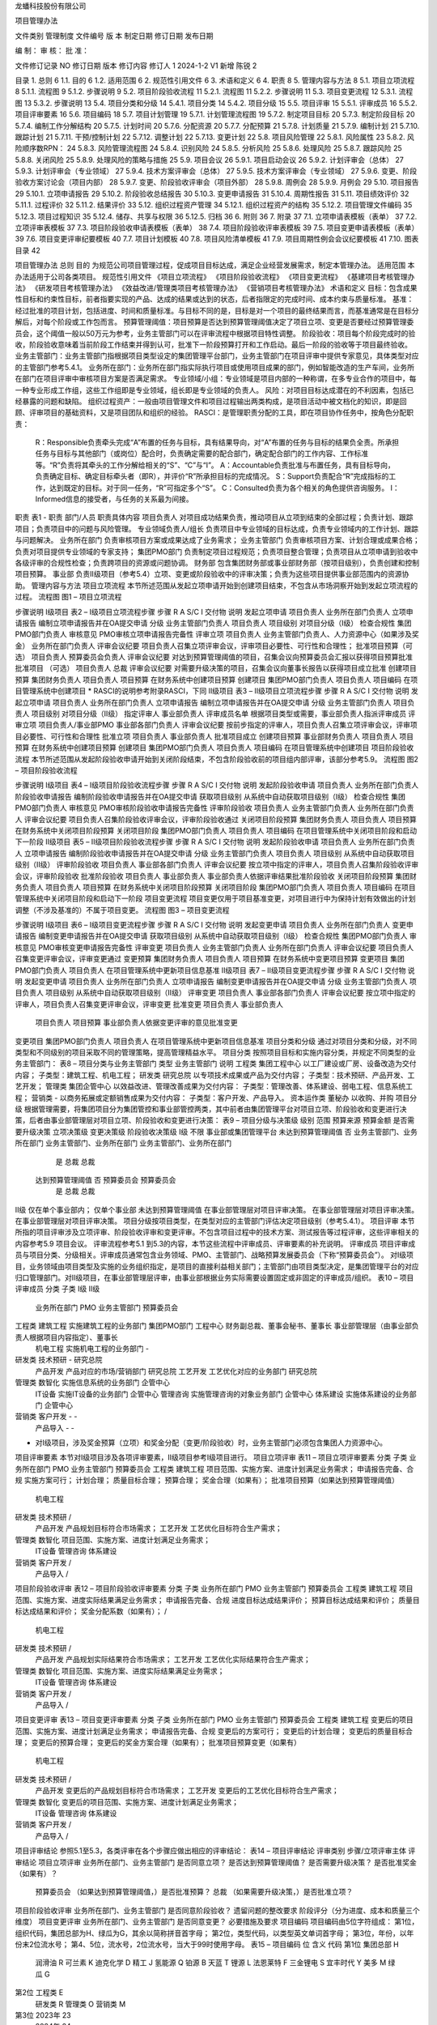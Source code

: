 


龙蟠科技股份有限公司



项目管理办法

文件类别	管理制度
文件编号
版    本
制定日期
修订日期
发布日期


编    制：				审    核：				批    准：

文件修订记录
NO	修订日期	版本	修订内容	修订人
1	2024-1-2	V1	新增	陈锐
2












 
目录
1.	总则	6
1.1.	目的	6
1.2.	适用范围	6
2.	规范性引用文件	6
3.	术语和定义	6
4.	职责	8
5.	管理内容与方法	8
5.1.	项目立项流程	8
5.1.1.	流程图	9
5.1.2.	步骤说明	9
5.2.	项目阶段验收流程	11
5.2.1.	流程图	11
5.2.2.	步骤说明	11
5.3.	项目变更流程	12
5.3.1.	流程图	13
5.3.2.	步骤说明	13
5.4.	项目分类和分级	14
5.4.1.	项目分类	14
5.4.2.	项目分级	15
5.5.	项目评审	15
5.5.1.	评审成员	16
5.5.2.	项目评审要素	16
5.6.	项目编码	18
5.7.	项目计划管理	19
5.7.1.	计划管理流程图	19
5.7.2.	制定项目目标	20
5.7.3.	制定阶段目标	20
5.7.4.	编制工作分解结构	20
5.7.5.	计划时间	20
5.7.6.	分配资源	20
5.7.7.	分配预算	21
5.7.8.	计划质量	21
5.7.9.	编制计划	21
5.7.10.	跟踪计划	21
5.7.11.	干预/控制计划	22
5.7.12.	调整计划	22
5.7.13.	变更计划	22
5.8.	项目风险管理	22
5.8.1.	风险属性	23
5.8.2.	风险顺序数RPN：	24
5.8.3.	风险管理流程图	24
5.8.4.	识别风险	24
5.8.5.	分析风险	25
5.8.6.	处理风险	25
5.8.7.	跟踪风险	25
5.8.8.	关闭风险	25
5.8.9.	处理风险的策略与措施	25
5.9.	项目会议	26
5.9.1.	项目启动会议	26
5.9.2.	计划评审会（总体）	27
5.9.3.	计划评审会（专业领域）	27
5.9.4.	技术方案评审会（总体）	27
5.9.5.	技术方案评审会（专业领域）	27
5.9.6.	变更、阶段验收方案讨论会（项目内部）	28
5.9.7.	变更、阶段验收评审会（项目外部）	28
5.9.8.	周例会	28
5.9.9.	月例会	29
5.10.	项目报告	29
5.10.1.	立项申请报告	29
5.10.2.	阶段验收总结报告	30
5.10.3.	变更申请报告	31
5.10.4.	周期性报告	31
5.11.	项目绩效评价	32
5.11.1.	过程评价	32
5.11.2.	结果评价	33
5.12.	组织过程资产管理	34
5.12.1.	组织过程资产的结构	35
5.12.2.	项目管理文件编码	35
5.12.3.	项目过程知识	35
5.12.4.	储存、共享与权限	36
5.12.5.	归档	36
6.	附则	36
7.	附录	37
7.1.	立项申请表模板（表单）	37
7.2.	立项评审表模板	37
7.3.	项目阶段验收申请表模板（表单）	38
7.4.	项目阶段验收评审表模板	39
7.5.	项目变更申请表模板（表单）	39
7.6.	项目变更评审纪要模板	40
7.7.	项目计划模板	40
7.8.	项目风险清单模板	41
7.9.	项目周期性例会会议纪要模板	41
7.10.	图表目录	42
 
项目管理办法
总则
目的
为规范公司项目管理过程，促成项目目标达成，满足企业经营发展需求，制定本管理办法。
适用范围
本办法适用于公司各类项目。
规范性引用文件
《项目立项流程》
《项目阶段验收流程》
《项目变更流程》
《基建项目考核管理办法》
《研发项目考核管理办法》
《效益改进/管理类项目考核管理办法》
《营销项目考核管理办法》
术语和定义
目标：包含成果性目标和约束性目标，前者指要实现的产品、达成的结果或达到的状态，后者指限定的完成时间、成本约束与质量标准。
基准：经过批准的项目计划，包括进度、时间和质量标准。与目标不同的是，目标是对一个项目的最终结果而言，而基准通常是在目标分解后，对每个阶段或工作包而言。
预算管理阈值：项目预算是否达到预算管理阈值决定了项目立项、变更是否要经过预算管理委员会，这个阈值一般以50万元为参考，业务主管部门可以在评审流程中根据项目特性调整。
阶段验收：项目每个阶段完成时的验收，阶段验收意味着当前阶段工作结束并得到认可，批准下一阶段预算打开和工作启动。最后一阶段的验收等于项目最终验收。
业务主管部门：业务主管部门指根据项目类型设定的集团管理平台部门，业务主管部门在项目评审中提供专家意见，具体类型对应的主管部门参考5.4.1。
业务所在部门：业务所在部门指实际执行项目或使用项目成果的部门，例如智能改造的生产车间，业务所在部门在项目评审中审核项目方案是否满足需求。
专业领域/小组：专业领域是项目内部的一种称谓，在多专业合作的项目中，每一种专业形成工作组，这些工作组即是专业领域，组长即是专业领域的负责人。
风险：对项目目标达成潜在的不利因素，包括已经暴露的问题和缺陷。
组织过程资产：一般由项目管理文件和项目过程输出两类构成，是项目活动中被文档化的知识，即是回顾、评审项目的基础资料，又是项目团队和组织的经验。
RASCI：是管理职责分配的工具，即在项目协作任务中，按角色分配职责：
	R：Responsible负责牵头完成“A”布置的任务与目标，具有结果导向，对“A”布置的任务与目标的结果负全责。所承担任务与目标与其他部门（或岗位）配合时，负责确定需要的配合部门，确定配合部门的工作内容、工作标准等。“R”负责将其牵头的工作分解给相关的“S”、“C”与“I”。
	A：Accountable负责批准与布置任务，具有目标导向，负责确定目标、确定目标牵头者（即R），并评价“R”所承担目标的完成情况。
	S：Support负责配合“R”完成指标的工作，达到既定的目标。对于同一任务，“R”可指定多个“S”。
	C：Consulted负责为各个相关的角色提供咨询服务。
	I：Informed信息的接受者，与任务的关系最为间接。
职责
表1 - 职责
部门/人员	职责具体内容
项目负责人	对项目成功结果负责，推动项目从立项到结束的全部过程；负责计划、跟踪项目；负责项目中的问题与风险管理。
专业领域负责人/组长	负责项目中专业领域的目标达成，负责专业领域内的工作计划、跟踪与问题解决。
业务所在部门	负责审核项目方案或成果达成了业务需求；
业务主管部门	负责审核项目方案、计划合理或成果合格；负责对项目提供专业领域的专家支持；
集团PMO部门	负责制定项目过程规范；负责项目整合管理；负责项目从立项申请到验收中各级评审的合规性检查；负责跨项目的资源或问题协调。
财务部	包含集团财务部或事业部财务部（按项目级别），负责创建和控制项目预算。
事业部	负责Ⅱ级项目（参考5.4）立项、变更或阶段验收中的评审决策；负责为这些项目提供事业部范围内的资源协助。
管理内容与方法
项目立项流程
本节所述范围从发起立项申请开始到创建项目结束，不包含从市场洞察开始到发起立项流程的过程。
流程图
图1 – 项目立项流程

步骤说明
Ⅰ级项目
表2 – Ⅰ级项目立项流程步骤
步骤	R	A	S/C	I	交付物	说明
发起立项申请	项目负责人		业务所在部门负责人		立项申请报告	编制立项申请报告并在OA提交申请
分级	业务主管部门负责人			项目负责人	项目级别	对项目分级（Ⅰ级）
检查合规性	集团PMO部门负责人				审核意见	PMO审核立项申请报告完备性
评审立项	项目负责人	业务主管部门负责人、人力资源中心（如果涉及奖金）	业务所在部门负责人		评审会议纪要	项目负责人召集立项评审会议，评审项目必要性、可行性和合理性；
批准项目预算（可选）	项目负责人	预算委员会负责人			评审会议纪要	对达到预算管理阈值的项目，召集会议向预算委员会汇报以获得项目预算批准
批准项目
（可选）	项目负责人	总裁			评审会议纪要	对需要升级决策的项目，召集会议向董事长报告以获得项目成立批准
创建项目预算	集团财务负责人			项目负责人	项目预算	在财务系统中创建项目预算
创建项目	集团PMO部门负责人			项目负责人	项目编码	在项目管理系统中创建项目
* RASCI的说明参考附录RASCI，下同
Ⅱ级项目
表3 – Ⅱ级项目立项流程步骤
步骤	R	A	S/C	I	交付物	说明
发起立项申请	项目负责人		业务所在部门负责人		立项申请报告	编制立项申请报告并在OA提交申请
分级	业务主管部门负责人			项目负责人	项目级别	对项目分级（Ⅱ级）
指定评审人	事业部负责人				评审成员名单	根据项目类型或需要，事业部负责人指派评审成员
评审立项	项目负责人/事业部PMO	事业部各部门负责人			评审会议纪要	按前步指定的评审人，项目负责人召集立项评审会议，评审项目必要性、可行性和合理性
批准立项	项目负责人	事业部负责人				批准项目成立
创建项目预算	事业部财务负责人			项目负责人	项目预算	在财务系统中创建项目预算
创建项目	集团PMO部门负责人			项目负责人	项目编码	在项目管理系统中创建项目
项目阶段验收流程
本节所述范围从发起阶段验收申请开始到关闭阶段结束，不包含阶段验收前的项目组内部评审，该部分参考5.9。
流程图
图2 – 项目阶段验收流程

步骤说明
Ⅰ级项目
表4 – Ⅰ级项目阶段验收流程步骤
步骤	R	A	S/C	I	交付物	说明
发起阶段验收申请	项目负责人		业务所在部门负责人		阶段验收申请报告	编制阶段验收申请报告并在OA提交申请
获取项目级别						从系统中自动获取项目级别（Ⅰ级）
检查合规性	集团PMO部门负责人				审核意见	PMO审核阶段验收申请报告完备性
评审阶段验收	项目负责人	业务主管部门负责人	业务所在部门负责人		评审会议纪要	项目负责人召集阶段验收评审会议，评审阶段验收通过
关闭项目阶段预算	集团财务负责人			项目负责人	项目预算	在财务系统中关闭项目阶段预算
关闭项目阶段	集团PMO部门负责人			项目负责人	项目编码	在项目管理系统中关闭项目阶段和启动下一阶段
Ⅱ级项目
表5 – Ⅱ级项目阶段验收流程步骤
步骤	R	A	S/C	I	交付物	说明
发起阶段验收申请	项目负责人		业务所在部门负责人		立项申请报告	编制阶段验收申请报告并在OA提交申请
分级	业务主管部门负责人			项目负责人	项目级别	从系统中自动获取项目级别（Ⅱ级）
评审阶段验收	项目负责人	事业部各部门负责人			评审会议纪要	按立项中指定的评审人，项目负责人召集阶段验收评审会议，评审阶段验收
批准阶段验收	项目负责人	事业部负责人				事业部负责人依据评审结果批准阶段验收
关闭项目阶段预算	集团财务负责人			项目负责人	项目预算	在财务系统中关闭项目阶段预算
关闭项目阶段	集团PMO部门负责人			项目负责人	项目编码	在项目管理系统中关闭项目阶段和启动下一阶段
项目变更流程
项目变更仅用于项目基准变更，对项目进行中为保持计划有效做出的计划调整（不涉及基准的）不属于项目变更。
流程图
图3 – 项目变更流程

步骤说明
Ⅰ级项目
表6 – Ⅰ级项目变更流程步骤
步骤	R	A	S/C	I	交付物	说明
发起变更申请	项目负责人		业务所在部门负责人		变更申请报告	编制变更申请报告并在OA提交申请
获取项目级别						从系统中自动获取项目级别（Ⅰ级）
检查合规性	集团PMO部门负责人				审核意见	PMO审核变更申请报告完备性
评审变更	项目负责人	业务主管部门负责人	业务所在部门负责人		评审会议纪要	项目负责人召集变更评审会议，评审变更通过
变更预算	集团财务负责人			项目负责人	项目预算	在财务系统中变更项目预算
变更项目	集团PMO部门负责人			项目负责人		在项目管理系统中更新项目信息基准
Ⅱ级项目
表7 – Ⅱ级项目变更流程步骤
步骤	R	A	S/C	I	交付物	说明
发起变更申请	项目负责人		业务所在部门负责人		立项申请报告	编制变更申请报告并在OA提交申请
分级	业务主管部门负责人			项目负责人	项目级别	从系统中自动获取项目级别（Ⅱ级）
评审变更	项目负责人	事业部各部门负责人			评审会议纪要	按立项中指定的评审人，项目负责人召集变更评审会议，评审变更
批准变更	项目负责人	事业部负责人
	项目负责人	项目预算	事业部负责人依据变更评审的意见批准变更
变更项目	集团PMO部门负责人			项目负责人		在项目管理系统中更新项目信息基准
项目分类和分级
通过对项目分类和分级，对不同类型和不同级别的项目采取不同的管理策略，提高管理精益水平。
项目分类
按照项目目标和实施内容分类，并规定不同类型的业务主管部门：
表8 – 项目分类与业务主管部门
类型	业务主管部门	说明
工程类	集团工程中心	以工厂建设或厂房、设备改造为交付内容；
子类型：建筑工程、机电工程；
研发类	研究总院	以专项技术成果或产品为交付内容；
子类型：技术预研、产品开发、工艺开发；
管理类	集团企管中心	以效益改进、管理改善成果为交付内容：
子类型：管理改善、体系建设、弱电工程、信息系统工程；
营销类	-	以商务拓展或定额销售成果为交付内容：
子类型：客户开发、产品导入。
资本运作类	董秘办	以收购、并购
项目分级
根据管理需要，将集团项目分为集团管控和事业部管控两类，其中前者由集团管理平台对项目立项、阶段验收和变更进行决策，后者由事业部管理层对项目立项、阶段验收和变更进行决策：
表9 – 项目分级与决策级
级别	范围	预算来源	预算金额	是否需要升级决策	立项决策级	变更决策级	阶段验收决策级
Ⅰ级	不限	事业部或集团管理平台	未达到预算管理阈值	否	业务主管部门、业务所在部门	业务主管部门、业务所在部门	业务主管部门、业务所在部门
				是	总裁	总裁
			达到预算管理阈值	否	预算委员会	预算委员会
				是	总裁	总裁
Ⅱ级	仅在单个事业部内； 	仅单个事业部	未达到预算管理阈值		在事业部管理层对项目评审决策。	在事业部管理层对项目评审决策。	在事业部管理层对项目评审决策。
项目分级按项目类型，在类型对应的主管部门评估决定项目级别（参考5.4.1）。
项目评审
本节所指的项目评审涉及立项评审、阶段验收评审和变更评审。不包含项目过程中的技术方案、测试报告等过程评审，这些评审相关的内容参考5.9 项目会议。
评审流程参考5.1 到5.3的内容，本节这些流程中评审成员、评审要素的补充说明。
评审成员
项目评审成员与项目分类、分级相关。评审成员通常包含业务领域、PMO、主管部门、战略预算发展委员会（下称“预算委员会”）。
对Ⅰ级项目，业务领域由项目类型及实施的业务组织指定，是项目的直接利益相关部门；主管部门由项目类型决定，是集团管理平台的对应归口管理部门。对Ⅱ级项目，在事业部管理层评审，由事业部根据业务实际需要设置固定或非固定的评审成员/组织。
表10 – 项目评审成员
分类	子类	Ⅰ级	Ⅱ级
		业务所在部门	PMO	业务主管部门	预算委员会
工程类	建筑工程	实施建筑工程的业务部门	集团PMO部门	工程中心	财务副总裁、董事会秘书、董事长	事业部管理层（由事业部负责人根据项目内容指定）、董事长
	机电工程	实施机电工程的业务部门		-
研发类	技术预研	-		研究总院
	产品开发	产品对应的市场/营销部门		研究总院
	工艺开发	工艺优化对应的业务部门		研究总院
管理类	数智化	实施信息系统的业务部门		企管中心
	IT设备	实施IT设备的业务部门		企管中心
	管理咨询	实施管理咨询的对象业务部门		企管中心
	体系建设	实施体系建设的业务部门		企管中心
营销类	客户开发	-		-
	产品导入	-		-
* 对Ⅰ级项目，涉及奖金预算（立项）和奖金分配（变更/阶段验收）时，业务主管部门必须包含集团人力资源中心。
项目评审要素
本节对Ⅰ级项目涉及各项评审要素，Ⅱ级项目参考Ⅰ级项目进行。
项目立项评审
表11 – 项目立项评审要素
分类	子类	业务所在部门	PMO	业务主管部门	预算委员会
工程类	建筑工程	项目范围、实施方案、进度计划满足业务需求；	申请报告完备、合规	实施方案可行；
计划合理；
质量目标合理；
预算合理；
奖金合理（如果有）；	批准项目预算（如果达到预算管理阈值）
	机电工程
研发类	技术预研	/
	产品开发	产品规划目标符合市场需求；
	工艺开发	工艺优化目标符合生产需求；
管理类	数智化	项目范围、实施方案、进度计划满足业务需求；
	IT设备
	管理咨询
	体系建设
营销类	客户开发	/
	产品导入	/
项目阶段验收评审
表12 – 项目阶段验收评审要素
分类	子类	业务所在部门	PMO	业务主管部门	预算委员会
工程类	建筑工程	项目范围、实施方案、进度实际结果满足业务需求；	申请报告完备、合规	进度目标达成结果评价；
预算目标达成结果和评价；
质量目标达成结果和评价；
奖金分配系数（如果有）；	/
	机电工程
研发类	技术预研	/
	产品开发	产品规划实际结果符合市场需求；
	工艺开发	工艺优化实际结果符合生产需求；
管理类	数智化	项目范围、实施方案、进度实际结果满足业务需求；
	IT设备
	管理咨询
	体系建设
营销类	客户开发	/
	产品导入	/
项目变更评审
表13 – 项目变更评审要素
分类	子类	业务所在部门	PMO	业务主管部门	预算委员会
工程类	建筑工程	变更后的项目范围、实施方案、进度计划满足业务需求；	申请报告完备、合规	变更后的方案可行；
变更后的计划合理；
变更后的质量目标合理；
变更后的预算合理；
变更后的奖金方案合理（如果有）；	批准项目预算变更（如果有）
	机电工程
研发类	技术预研	/
	产品开发	变更后的产品规划目标符合市场需求；
	工艺开发	变更后的工艺优化目标符合生产需求；
管理类	数智化	变更后的项目范围、实施方案、进度计划满足业务需求；
	IT设备
	管理咨询
	体系建设
营销类	客户开发	/
	产品导入	/
项目评审结论
参照5.1至5.3，各类评审在各个步骤应做出相应的评审结论：
表14 – 项目评审结论
评审类别	步骤/立项评审主体	评审结论
项目立项评审	业务所在部门、业务主管部门	是否同意立项？
是否达到预算管理阈值？
是否需要升级决策？
是否批准奖金（如果有）？
	预算委员会	（如果达到预算管理阈值，）是否批准预算？
	总裁	（如果需要升级决策，）是否批准立项？
项目阶段验收评审	业务所在部门、业务主管部门	是否同意阶段验收？
遗留问题的整改要求
阶段评分（分为进度、成本和质量三个维度）
项目变更评审	业务所在部门、业务主管部门	是否同意变更？
必要措施及要求
项目编码
项目编码由5位字符组成：
第1位，组织代码，集团总部为H、绿瓜为G，其余以简称拼音首字母；
第2位，类型代码，以类型英文单词首字母；
第3位，年份，以年份末2位流水号；
第4、5位，流水号，2位流水号，当大于99时使用字母。
表15 – 项目编码
位	含义	代码
第1位	集团总部	H
	润滑油	R
	可兰素	K
	迪克化学	D
	精工	J
	氢能源	Q
	铂源	B
	天蓝	T
	锂源	L
	法恩莱特	F
	三金锂电	S
	宜丰时代	Y
	美多	M
	绿瓜	G
第2位	工程类	E
	研发类	R
	管理类	O
	营销类	M
第3位	2023年	23
	2024年	24
	…	…
第4、5位	（流水）1-99号	01-99
	100-109号	A0-A9
	110-119号	B0-B9
	…	…
例如，项目编码“LM 2317”代表：锂源事业部（L），市场营销类（M），23年（23），第17个项目（17）。
研究总院没有独立的财务部门/系统，使用集团总部的组织代码（H）。
项目计划管理
项目计划管理的必要前提是依据项目目标制定工作分解结构，计划包含时间、成本、质量的要素。项目计划管理的过程包含编制计划、跟踪计划、调整计划、变更计划和复盘计划。
计划管理流程图
图4 – 计划管理流程

制定项目目标
项目目标包含成果性目标和约束性目标。其中，成果性目标指项目要交付的成果或达成的状态，约束性目标主要包含项目的时间限制、成本约束和质量标准。
制定阶段目标
为项目设定阶段并将项目目标分解为阶段目标，阶段目标作为项目阶段总结评价基准。
编制工作分解结构
工作分解结构以可交付成果为导向，对项目要素进行的分组，它归纳和定义了项目的整个工作范围。编制工作分解结构通常按交付物、时间阶段或专业领域进行，遵循以下的原则：
100%原则：包括项目范围所定义的全部100%的工作内容；
使用名词：关注交付物和将导致最终交付物的任务；
互斥性：没有必要为已经包含在另一个任务中的工作分解出单独的任务。如果某项工作因为与另一个任务紧密相关而已被包含在一个任务中，那么就不需要将其作为一个独立的任务。
适度深入：在WBS中可以对子任务进行很详细的细分。WBS需要详细，但不能详细到让人感到困惑。理想情况下，最好是保持在三到五个级别以内。
计划时间
依据项目的时间目标，对工作分解结构中的阶段/工作包计划时间，通常根据项目的计划完成日期和每个阶段/工作包的工期逆向推理各个工作包的计划开始时间和计划完成时间。
分配资源
为工作分解结构中的每个阶段/工作包分配资源，资源包含人力资源、关键设备物资等需要特别部署安排的内容。
分配预算
为工作分解结构中的每个阶段/工作包分配预算，预算代表了项目成本控制水平。结合当前实际，对非研发项目分配预算时主要考虑采购费用，对研发项目分配预算时主要考虑采购费用和研发人员工时，其中工时以“人*天为单位”。
计划质量
为工作分解结构中的阶段/工作包设定质量标准，质量标准必须以交付物和文档作为评价对象，明确测量方法和评价标准。
编制计划
无论是编制工作分解还是编制项目计划，都推荐采取团队共创的模式进行，相比一人独自编制，多专业的团队合作往往带来更有价值的专家意见和更精益的结果输出。一般地分为以下三个步骤进行：
	总体分解：项目负责人与各个专业负责人（立项时指定）将项目目标按交付物/时间阶段/专业领域进行初步分解成工作包，识别每个工作包的依赖关系，确认每个工作包的时间、成本与质量约束，这些工作包的约束应在各专业之间充分达成共识。这一步分解的目的是梳理关键里程碑。
	专业领域分解：各个专业负责人联合本专业内的成员，对本专业负责的工作包进行分解，这一步分解的目的是得到可执行、可衡量的项目任务。任务必须有唯一负责人、确定的时间以及明确的交付物。
	联合评审：项目负责人与各个专业负责人对计划进行评审，评审通过的计划作为项目管理的效力文件使用。
跟踪计划
对已制定的计划，通过每周回顾进行跟踪，回顾或跟踪内容包括。
对已完成的任务：记录完成时间、实际成本、质量检查结果（对有质量标准的工作包参考5.7.6）、描述完成的结果。
对进行中的任务：记录当前状态（正常/有风险），描述当前进展。
对延期的任务：记录当前状态（延期），描述当前进展，记录下一步行动策略。
干预/控制计划
在跟踪计划中，项目管理团队要对项目计划进行必要干预和控制，以保证计划按期望达成，主要包含以下两种：
干预进度：对可能延期的项目，采取干预策略（例如增加资源、调整顺序等）降低延期风险或保证进度目标达成。
干预质量：对关键的质量要求，采取干预策略（例如增加资源、成立专门工作组等）降低质量风险，保证质量目标达成。
控制预算：对进行中的任务，财务部监控预算并设置预算控制指标，例如当实际成本接近预算时提出预警，当实际成本超过预算时冻结费用或要求发起变更。为实现预算控制，须在请购、付款和采购合同的单据中增加项目字段，项目字段的来源参考5.1及5.6。
调整计划
当计划失效时，需要调整计划。计划失效指当前计划的时间、成本或质量标准已确认不可实现（例如剩余时间超过了必要工期或预算不足以完成剩余工作）。
调整计划意味着对未完成的工作重新编制计划，参考5.7.6 编制计划。
变更计划
当调整计划影响了项目的目标（指项目最终的目标），需要变更计划。变更计划参考5.3 项目变更流程。
项目风险管理
项目风险包含影响、来源、程度等各种属性。项目风险管理包含风险识别、风险分析、风险处置、风险跟踪和风险复盘。
本节所指的项目风险既包括潜在的不利因素，也包括已经暴露的问题和缺陷（这些已经暴露的问题和缺陷，视作对项目未来目标的潜在风险）。
风险属性
风险有以下属性：
	状态：打开和关闭，标示风险当前状态；
	创建人：首先识别到风险的人；
	影响类型：通常有时间、进度和质量，可以按需增加类型如客户满意；
	来源类型：通常有市场、技术、人力资源、管理流程、财务等，可按需以职能领域增加类型；
	影响程度：通常有轻微、一般、严重和特别严重，在计算RPN时，这些影响程度的权重分别为1、2、3、10（参考5.8.2 风险顺序数RPN）；
	轻微：有影响但可以接受，对项目中其他任务的影响可忽略；
	一般：对项目中其他任务有影响，对项目最终目标的影响可忽略。
	严重：对项目中其他任务有影响，对项目最终目标有影响，可能导致延期或预算超过基准；
	特别严重：可能导致项目中止。
	紧急程度：通常有提示、一般、紧急和特别紧急，在计算RPN时，这些紧急程度的权重分别为1、2、3、10（参考5.8.2 风险顺序数RPN）；
	提示：需要处理，但不紧急，甚至可以不计划时间；
	一般：需要在一段时间内处理，时间宽松，预计可以按时完成处理；
	紧急：需要在限定的时间内处理，时间紧迫，不一定能按期处理完成；
	特别紧急：必须立即处理，时间非常紧迫，很大可能不能按期处理完成。
	发生几率：通常有较低、中等、较高和必然发生，在计算RPN时，这些紧急程度的权重分别为1、2、3、10（参考5.8.2 风险顺序数RPN）；
	较低：几乎不可能发生；
	中等：发生与不发生的概率相当；
	较高：较大概率会发生；
	必然发生：几乎必定发生或已经发生。
	RPN：原来衡量整个项目风险的量级，用来评价项目总体风险水平，或在项目间进行比较，参考5.8.2 风险顺序数RPN；
	风险描述：描述风险内容；
	风险根因：造成风险的根因；
	创建时间：首次识别风险的时间，用来跟踪风险生命周期；
	风险记录：从创建开始，周期回顾和记录风险的信息，包括发展情况、处置行动的效果和新的策略等，记录中包含时间戳；
风险顺序数RPN：
风险顺序数RPN（risk priority number）是结合影响程度和紧急程度制定的衡量变量，一定程度上代表了风险的处理优先级，辅助管理者保持对焦点的注意力。RPN在不同项目中采取了相似的衡量标准（参考5.8.1），所以在项目整合管理中，也可以使用RPN。RPN的计算公式为：
RPN=影响程度权重×紧急程度权重×发生几率
风险管理流程图
图5 – 风险管理流程

识别风险
风险来源有以下场景和活动：
	项目规划：当项目前期规划时，项目管理团队根据项目目标识别项目风险，这些风险可能不够具体，但通常是项目最为突出的风险；
	跟踪项目计划：当跟踪项目计划时，捕获到偏差或潜在的偏差，意味着风险，这些风险通常更具体，需要注意的是偏差包括时间、成本和质量多个领域；
	突发事件：项目突发事件可能是风险，例如突发的质量/安全问题；
	其他：在项目执行过程中，每个专业领域都识别到自身领域的风险。
识别项目风险中，项目负责人将可能是的风险记录入册。
分析风险
分析风险通常由项目管理团队集体完成，按以下的步骤进行（以下涉及的定义参考5.8.1）：
	确认风险是否确实；
	确认风险来源和影响类型；
	分析风险影响程度和紧急程度；
	分析风险根因；
	制定风险应对策略；
	制定处理风险的具体措施计划与责任人；
分析风险的场景是项目例会或专题会议（参考5.9）。
处理风险
依据5.8.5 分析风险中制定的措施计划处理风险，并及时反馈处理结果。
跟踪风险
项目管理团队定期跟踪风险的发展和已执行应对措施的效果，并在项目例会/专题会议中反馈这些风险发展或措施效果的信息，以便及时调整应对风险的策略或做出新的措施计划。
关闭风险
当风险完成时，关闭风险，关闭风险需要由风险创建人参与评估，并推荐在项目例会/专题会中集体决议。
处理风险的策略与措施
制定风险应对策略时，注意以下原则。风险应对策略通常有减轻、规避、转移和接受，它们的定义是：
减轻：指采取措施降低风险发生的可能性（概率）者是减少损失（程度）；
规避：指放弃有风险的行为以避免损失；
转移：通过协议或条约，将风险转移给他方；
接受：当以上措施都无效时，考虑承担风险，但承担风险往往意味着做好承担的准备例如准备应付资金等。
项目会议
本节所述会议不涉及项目立项、变更和阶段验收的评审会议，这些内容参考5.1至5.3。
项目过程中通过开展项目会议进行项目沟通，以支撑各种项目管理活动例如计划管理和风险管理。这些会议通常有以下的类型：
	项目启动会议：召集项目全体团队，宣布项目正式启动。
	计划评审会：包含但不限于编制或评审工作分解结构、项目计划、调整项目计划。
	方案评审会：包含但不限于技术方案评审、测试方案评审、变更方案评审、阶段验收方案评审；
	专题会：包含但不限于严重或紧急的风险讨论、质量问题讨论或突发情况讨论；
	周例会：周例会是每周例行的工作会议，是实现计划跟踪、风险跟踪的主要场景。
项目启动会议
表16 – 项目启动会议
召开时间/频率	宣布项目启动
目的 	宣布项目启动
输出 	项目启动会会议纪要
召集人	项目负责人
参会人	项目全体成员
议程	1. 宣讲立项报告；
2. 明确各专业领域负责人及小组成员分工
计划评审会（总体）
表17 – 计划评审会（总体）
召开时间/频率	1. 项目初级计划编制时讨论
2. 项目详细计划完成时联合评审
目的	制定项目总体计划
输出	项目总体计划、会议纪要
召集人	项目负责人
参会人	专业领域负责人
计划评审会（专业领域）
表18 – 计划评审会（专业领域）
召开时间/频率	各专业领域内详细计划分解时讨论
目的	制定专业领域内工作计划
输出	专业领域内工作计划、会议纪要
召集人	专业领域负责人
参会人	专业领域内小组成员
技术方案评审会（总体）
表19 – 技术方案评审会（总体）
召开时间/频率	1. 项目总体技术方案制定时
2. 涉及多专业领域的技术方案讨论时
目的	制定项目技术方案
输出	项目技术方案、会议纪要
召集人	项目负责人
参会人	专业领域负责人
技术方案评审会（专业领域）
表20 – 技术方案评审会（专业领域）
召开时间/频率	专业领域内方案讨论时
目的	制定专业领域的技术方案
输出	专业领域的技术方案、会议纪要
召集人	专业领域负责人
参会人	小组成员
变更、阶段验收方案讨论会（项目内部）
表21 – 变更、阶段验收方案讨论会（项目内部）
召开时间/频率	变更、阶段验收申请正式发起前
目的/输出	修订、定稿变更、阶段验收申请方案
输出	变更、阶段验收申请方案、会议纪要
召集人	项目负责人
参会人	专业领域负责人
变更、阶段验收评审会（项目外部）
表22 – 变更、阶段验收方案讨论会（项目外部）
召开时间/频率	变更、阶段验收申请流程到评审节点
目的	完成变更、阶段验收评审
输出	变更、阶段验收评审结论、变更、阶段验收评审纪要
召集人	项目负责人
参会人	项目评审成员（参照5.5.1）、专业领域负责人
议程	1. 项目负责人宣讲变更、阶段验收报告
2. 质询与应答
3. 确认评审结论和意见及签字
备注	变更、阶段验收评审会议召开前，必须由专业领域负责人向各自对应领域的业务主管部门完成充分沟通，在取得支持意见的条件下再召集会议。
周例会
表23 – 周例会
召开时间/频率	项目启动后每周一次
目的	1. 回顾跟踪项目计划
2. 分析风险和制定策略
输出	会议纪要
召集人	项目负责人
参会人	专业领域负责人
议程	1. （会前）参照项目计划，回顾完成情况，更新项目计划文件-- 专业领域负责人
2. （会前）整理专业领域内新识别的的风险 – 专业领域负责人
3. 回顾前次会议遗留问题
4. 各专业领域陈述进度与风险
5. 讨论分析风险与制定策略
月例会
表24 – 月例会
召开时间/频率	项目启动后每月一次
目的	1. 回顾跟踪项目计划
2. 分析风险和制定策略
输出	会议纪要
召集人	项目负责人
参会人	专业领域负责人、业务主管部门、总裁（可选）
议程	1. （会前）编写项目月度报告 – 项目负责人
2. 报告项目状态、月度工作进展、计划、风险和升级求助事项
4. 业务主管部门负责人和总裁发言

项目报告
项目报告分为专题报告和周期性报告，其中专题报告包含：立项申请报告、阶段验收总结报告、变更申请报告；周期性报告一般为项目周报。
立项申请报告
目的
立项申请报告实现对项目各个相关方的作用：
表25 – 立项申请报告的作用
对象	目的
投资人/利益干系人		确认项目投资回报预期
	确认时间预期
	确认产品/项目质量预期
	确认需要投入的预算或资源
	了解潜在风险
项目经理		获得预算批准
	获得授权
项目成员		明确项目目标
	明确组织架构、分工和协作关系
协作部门		明确提供的支持的责任、内容及介入时间
要素
按项目类别，立项申请报告包含表单和演示稿，其中表单用于归档，演示稿用于宣讲，包含以下的内容要素：
表26 – 不同项目类型的立项申请报告要素
类别
要素	研发	营销	管理（数字化）	工程	管理（管理改善）	资本类	管理（体系建设）
交付内容
（产品/服务/成果）	●	●	●	●	●	●	●
性能/产能	●		●	●	○	○
市场规模/业务痛点	●	●	●	●	●	●
竞争优势	●	●	●	●		●
经济可行性/投资回报	●	○	●	●	●	●	●
技术方案及可行性	●	○	●	●	○
组织架构	●	●	●	●	●	●	●
计划	●	●	●	●	●	●	●
预算	●	●	●	●	●	●	●
阶段验收总结报告
目的
阶段验收总结报告的目的和作用：
总结阶段执行情况，识别亮点与不足，将之转化到管理改善成果
作为判定阶段成果达成的依据，以关闭当前阶段和启动下一阶段
作为阶段绩效评价的依据
要素
阶段验收总结报告包含表单和演示稿，其中表单用于归档，演示稿用于宣讲，包含以下的内容要素：
项目阶段进度计划基准与实际进度完成结果；
项目阶段预算基准与实际阶段成本；
项目阶段质量标准与实际质量达成情况；
项目阶段复盘：
偏差、不足和根因分析、总结教训
亮点和根因分析、总结经验
可以落实到管理改善的举措
变更申请报告
目的
变更申请报告的目的和作用：
陈述变更内容、原因、影响
作为项目基准改变依据，项目基准将作为项目绩效评价的依据（参考5.11）
要素
变更申请报告包含表单和演示稿，其中表单用于归档，演示稿用于宣讲，包含以下的内容要素：
	变更内容
	变更原因
	变更影响
	降低影响的措施、计划
周期性报告
周期性报告是项目内部和公司理层的关键沟通手段，项目报告的频率一般是1周或1个月，必须包含以下内容：
	项目计划概要：
	以关键里程碑节点描述项目计划；
	对每个里程碑节点以明确的状态（完成/已延期/有风险）标示以反映项目当前状态；
	当期完成的工作摘要（一般在月度报告中）
	项目风险概要：
	当前打开的风险清单，包括风险描述、影响、程度、近期进展等，如需要向上级求助，重点标示出来。
项目绩效评价
项目绩效评价分为过程评价和结果评价两类，可以考虑分别应用于项目结束时的绩效考核和月度绩效考核。
过程评价
过程评价的要素
过程评价是以项目管理过程行为合规性作为评价标准，主要考察工作分解结构、计划、跟踪计划、管理风险、管理质量、管理变更、管理文档、量化绩效、计划失效共计9个维度，其中计划失效时扣分项，其余为加分项，具体的评价指标、分值和评分标准见下表：
表27 – 项目过程评价表
领域	领域权重	指标	权重	评分标准	分值
					-30	-20	0	1	2	3	4	5	6
工作分解结构	10	工作分解包含全部交付物范围	5 	完成比率	/	/	0	20%	40%	60%	80%	100%	/
		工作分解适度具体	5 	完成比率	/	/	0	20%	40%	60%	80%	100%	/
计划	15	每个工作包有明确负责人、时间	3 	完成比率	/	/	0	/	/	100%	/	/	/
		工作包之间有依赖关系	4 	完成比率	/	/	0	25%	50%	75%	100%	/	/
		项目有明确预算	4 	完成比率	/	/	0	25%	50%	75%	100%	/	/
		项目预算分解到工作包	4 	完成比率	/	/	0	25%	50%	75%	100%	/	/
跟踪计划	22	项目状态和状态描述及时、正确	4 	完成比率	/	/	0	25%	50%	75%	100%	/	/
		工作包状态正确	6 	完成比率	/	/	0	15%	30%	45%	60%	75%	100%
		进行中或已完成的工作包有进展报告，迟滞不晚于1周	6 	完成比率	/	/	0	15%	30%	45%	60%	75%	100%
		已发生的成本有记录，迟滞不晚于1周	6 	完成比率	/	/	0	15%	30%	45%	60%	75%	100%
管理风险	18	全面充分识别和记录风险，迟滞不晚于1周	6 	完成比率	/	/	0	15%	30%	45%	60%	75%	100%
		风险中有明确具体的应对措施和负责人	6 	完成比率	/	/	0	15%	30%	45%	60%	75%	100%
		风险信息每周更新，迟滞不晚于1周	6 	完成比率	/	/	0	15%	30%	45%	60%	75%	100%
管理质量	7	识别关键质量控制点和设定质量控制措施	3 	完成比率	/	/	0	/	/	100%	/	/	/
		质量控制点工作包关闭前审查质量控制结果	4 	完成比率	/	/	0	25%	50%	75%	100%	/	/
管理变更	13	在计划调整时保存基线	3 	完成比率	/	/	0	/	/	100%	/	/	/
		创建或调整计划时于团队充分沟通	5 	完成比率	/	/	0	20%	40%	60%	80%	100%	/
		每周一次地项目例会，输出纪要	5 	完成比率	/	/	0	20%	40%	60%	80%	100%	/
管理文档	10	项目管理文档详实（立项、计划、变更、总结）	5 	完成比率	/	/	0	20%	40%	60%	80%	100%	/
		项目过程输出归档详实	5 	完成比率	/	/	0	20%	40%	60%	80%	100%	/
量化绩效	5	输出PV、EV、AC、SPI、CPI	5 	完成比率	/	/	0	/	/	50%	/	100%	/
计划失效
（减分项）	-30	进度计划失效	-30	状态	失效	/	有效	/	/	/	/	/	/
	-20	预算失效	-20	状态	/	失效	有效	/	/	/	/	/	/
过程评价形式
过程评价以项目负责人自评为主要评价方式，集团PMO负责人对自评结果进行抽查校验，修正和通告不符合的自评结果。
在知识管理结构的支持下，不需要项目负责人提供额外的鉴证材料（参考5.12）。
应用
过程评价可应用于项目管理团队和项目成员的月度绩效考核，应用方法和权重由人力资源中心规定。
结果评价
对项目立项申请报告（参考5.10.1）中的交付内容、性能/产能、计划、预算内容，在项目启动阶段将这些目标分解为阶段目标作为项目阶段目标基准。当阶段验收时，参考阶段验收总结申请报告（参考5.10.2）和阶段验收评审结果，评价项目绩效。
结果评价流程图
图6 – 结果评价流程

制定项目目标
在立项申请报告中制定项目目标，当立项申请批准时，项目目标被冻结。
分解项目阶段目标
通常在立项申请报告中将项目目标分解为阶段目标，并在立项申请批准是被冻结成为基准，如未做到，在项目立项后开展计划评审会，完成阶段目标分解，并向集团PMO提交项目阶段目标作为基准。
编制项目阶段验收总结报告
参考5.10.2 编写阶段验收总结报告。
项目阶段验收评审
参考5.2 项目阶段验收流程完成阶段验收评审，并在验收评审纪要（附录7.4）中完成项目阶段评分。
应用
项目阶段评分评价应用于项目阶段考核，该考核可与项目奖金挂钩：在立项时为每个阶段设置项目阶段奖金，并按阶段评分在阶段验收后发放。
对设置项目阶段奖金的项目，必须在立项中明确阶段目标，包括成果和约束。
阶段项目奖金不是立项申请报告的必要内容，如果需要就包含在立项申请报告中。阶段项目奖金的设置参考《基建项目考核管理办法》、《研发项目考核管理办法》、《效益改进/管理类项目考核管理办法》、《营销项目考核管理办法》。
组织过程资产管理
组织过程资产是执行组织所特有并使用的计划、过程、政策、程序和知识库，会影响对具体项目的管理。 组织过程资产包括来自任何 (或所有）项目执行组织的，可用于执行或治理项目的任何工件、实践或知识，还包括来自组织以往项目的经验教训和历史信息。
组织过程资产的结构
组织过程资产通常包括项目管理文档和项目过程知识，组织过程资产的结构并非一成不变，在实际应用中可根据项目实际需要调整结构，以下是一个组织过程资产的结构范例：
表28 – 组织过程资产结构
1级	2级	3级
项目管理文件	输入资料	立项前的输入资料
	计划管理	各个版本的项目计划和计划跟踪信息
	变更管理	变更申请表计划版本变动说明
	风险管理	项目风险清单
	备忘录	项目会议纪要及评审纪要
	项目报告	立项项目报告、变更申请报告、阶段验收报告和周期性报告
项目过程知识	<按WBS编号和级别设置>
项目管理文件编码
项目管理文件包含项目输入资料、计划管理文件、变更管理文件、风险管理文件、备忘录、项目报告等。其中，表单文件都有各自的编码作为项目后缀：
表29 – 项目管理文件编码
类型	后缀	示例
立项申请（表）	CR & 流水号	LM2317-CR1, LM2317-CR20
阶段验收申请表	AC & 流水号	LM2317-AC1, LM2317-AC20
变更申请表	CH & 流水号	LM2317-CH1, LM2317-CH20
评审纪要	RE & 流水号	LM2317-RE1, LM2317-RE20
项目计划	PL & 流水号	LM2317-PL1, LM2317-PL20
备忘录（会议纪要）	ME & 流水号	LM2317-ME1, LM2317-ME20
项目过程知识
项目过程知识是项目各项工作包及任务产生的输出文档，项目过程知识的结构是基于WBS的。以下是一个项目过程知识结构的范例：

储存、共享与权限
储存：为了便于共享，组织过程资产通常在可共享的文件系统中存储，例如云盘或Samba服务器；
共享与权限：在项目内部按需充分共享组织过程资产，尤其是项目管理文档。对涉及技术保密、财务数据或敏感的采购数据，设定单独的访问权限；集团业务主管部门和PMO部门对项目的组织过程资产有权查阅。
归档
项目关闭后，组织过程资产归档并关闭共享权限，仅限业务主管部门和PMO部门访问。
附则
本办法自2023年会签之日起生效。
本办法的最终解释权归集团PMO部门所有。
附录
立项申请表模板（表单）
表附录.1 – 立项申请表模板（表单）
立项申请表
单据编号：<>
项目名称：
< >
申请人：
< >
申请日期：
< >
项目类型：
< >	预算：
< >	是否超过预算管理阈值？：
 是       否
预测开始时间：
< >	预测完成时间：
< >	预测工期：
< >
可衡量的项目成果：
< >
项目核心成员及分工：
姓名	角色	职责
< >	< >	< >
…	…	…
项目阶段（或里程碑）分解
名称	时间	衡量标准
< >	< >	< >
…	…	…
立项评审表模板
表附录.2 – 立项评审表模板
立项评审表
单据编号：<>
项目名称：
< >
评审申请人：
< >
评审日期：
< >
评审成员：
< >、< >、…
评审结论：
 通过     不通过
是否超过预算管理阈值：
 是       否
是否升级决策：
 是       否
备注（作为通过的补充条件或不通过的理由）：

签字栏：

项目阶段验收申请表模板（表单）
表附录.3 – 项目阶段验收申请表模板（表单）
项目阶段验收申请表
单据编号：<>
项目名称：
< >
评审申请人：
< >
评审日期：
< >
评审成员：
< >、< >、…
阶段计划完成时间：
< >	阶段实际完成时间：
< >	证明材料（附件）：
< >
阶段预算：
< >	阶段实际成本（含未付款）：
< >	阶段实际付款：
< >	证明材料（附件）：
< >
阶段质量目标达成情况：	证明材料
  <第1项…>	< >
  <第2项…>	< >
  …	< >
其他说明：
< >
附件：
< >
签字栏：


项目阶段验收评审表模板
表附录.4 – 项目阶段验收评审表模板
项目阶段验收评审表
单据编号：<>
项目名称：
< >
阶段名称：
< >
评审申请人：
< >
评审日期：
< >
评审成员：
< >、< >、…
评审结论：
 通过     不通过
备注（作为通过的补充条件或不通过的理由）：

签字栏：



项目变更申请表模板（表单）
表附录.5 – 项目变更申请表模板（表单）
项目变更申请表
单据编号：<>
项目名称：
< >
申请人：
< >
申请日期：
< >
评审成员：
< >、< >、…
变更类型（多选）：
 范围       预算       时间       质量标准
变更内容
变更前：
<第1项…>
<第2项…>
…	变更后：
<第1项…>
<第2项…>
…
变更原因：

变更影响：

减轻影响的措施计划：

项目变更评审纪要模板
表附录.6 – 项目变更评审纪要模板
项目变更申请表
单据编号：<>
项目名称：
< >
申请人：
< >
申请日期：
< >
评审成员：
< >、< >、…
变更申请表编号：
< >
评审结论：
 通过     不通过
备注（作为通过的补充条件或不通过的理由）：

签字栏：

项目计划模板
表附录.7 – 项目计划模板
项目计划
单据编号：<>
项目名称：
更新人 | 最新更新日期：
变更记录：
WBS	进度状态	任务名称	交付物	负责人	基线计划开始时间	基线计划完成时间	计划开始时间	计划完成时间	实际开始实际	实际完成时间	预算	实际成本




项目风险清单模板
表附录.8 – 项目风险清单模板
项目风险清单
单据编号：<>
项目名称：
更新人 | 最新更新日期：
序号	风险状态	RPN	风险描述	影响类型	来源类型	严重	紧急	几率	创建时间	创建人	根因	应对措施计划	跟踪者	跟踪信息	关闭日期


项目周期性例会会议纪要模板
表附录.9 – 项目周期性例会会议纪要模板
项目周（月）例会会议纪要
单据编号：<>
项目名称：
时间：
参会人：
1. 项目回顾
计划中的任务（对应进度计划表）	目标	完成情况



2. 问题&风险
2.1. 进行中的
风险描述	风险跟踪信息



2.2. 新识别的（如果有）
风险描述	措施计划


3. 求助

图表目录
表1 - 职责	8
图1 – 项目立项流程	9
表2 – Ⅰ级项目立项流程步骤	9
表3 – Ⅱ级项目立项流程步骤	10
图2 – 项目阶段验收流程	11
表4 – Ⅰ级项目阶段验收流程步骤	11
表5 – Ⅱ级项目阶段验收流程步骤	12
图3 – 项目变更流程	13
表6 – Ⅰ级项目变更流程步骤	13
表7 – Ⅱ级项目变更流程步骤	14
表8 – 项目分类与业务主管部门	15
表9 – 项目分级与决策级	15
表10 – 项目评审成员	16
表11 – 项目立项评审要素	16
表12 – 项目阶段验收评审要素	17
表13 – 项目变更评审要素	17
表14 – 项目评审结论	17
表15 – 项目编码	18
图4 – 计划管理流程	19
图5 – 风险管理流程	24
表16 – 项目启动会议	26
表17 – 计划评审会（总体）	27
表18 – 计划评审会（专业领域）	27
表19 – 技术方案评审会（总体）	27
表20 – 技术方案评审会（专业领域）	27
表21 – 变更、阶段验收方案讨论会（项目内部）	28
表22 – 变更、阶段验收方案讨论会（项目外部）	28
表23 – 周例会	28
表24 – 月例会	29
表25 – 立项申请报告的作用	29
表26 – 不同项目类型的立项申请报告要素	30
表27 – 项目过程评价表	32
图6 – 结果评价流程	33
表28 – 组织过程资产结构	35
表29 – 项目管理文件编码	35
表附录.1 – 立项申请表模板（表单）	37
表附录.2 – 立项评审表模板	37
表附录.3 – 项目阶段验收申请表模板（表单）	38
表附录.4 – 项目阶段验收评审表模板	39
表附录.5 – 项目变更申请表模板（表单）	39
表附录.6 – 项目变更评审纪要模板	40
表附录.7 – 项目计划模板	40
表附录.8 – 项目风险清单模板	41
表附录.9 – 项目周期性例会会议纪要模板	41
